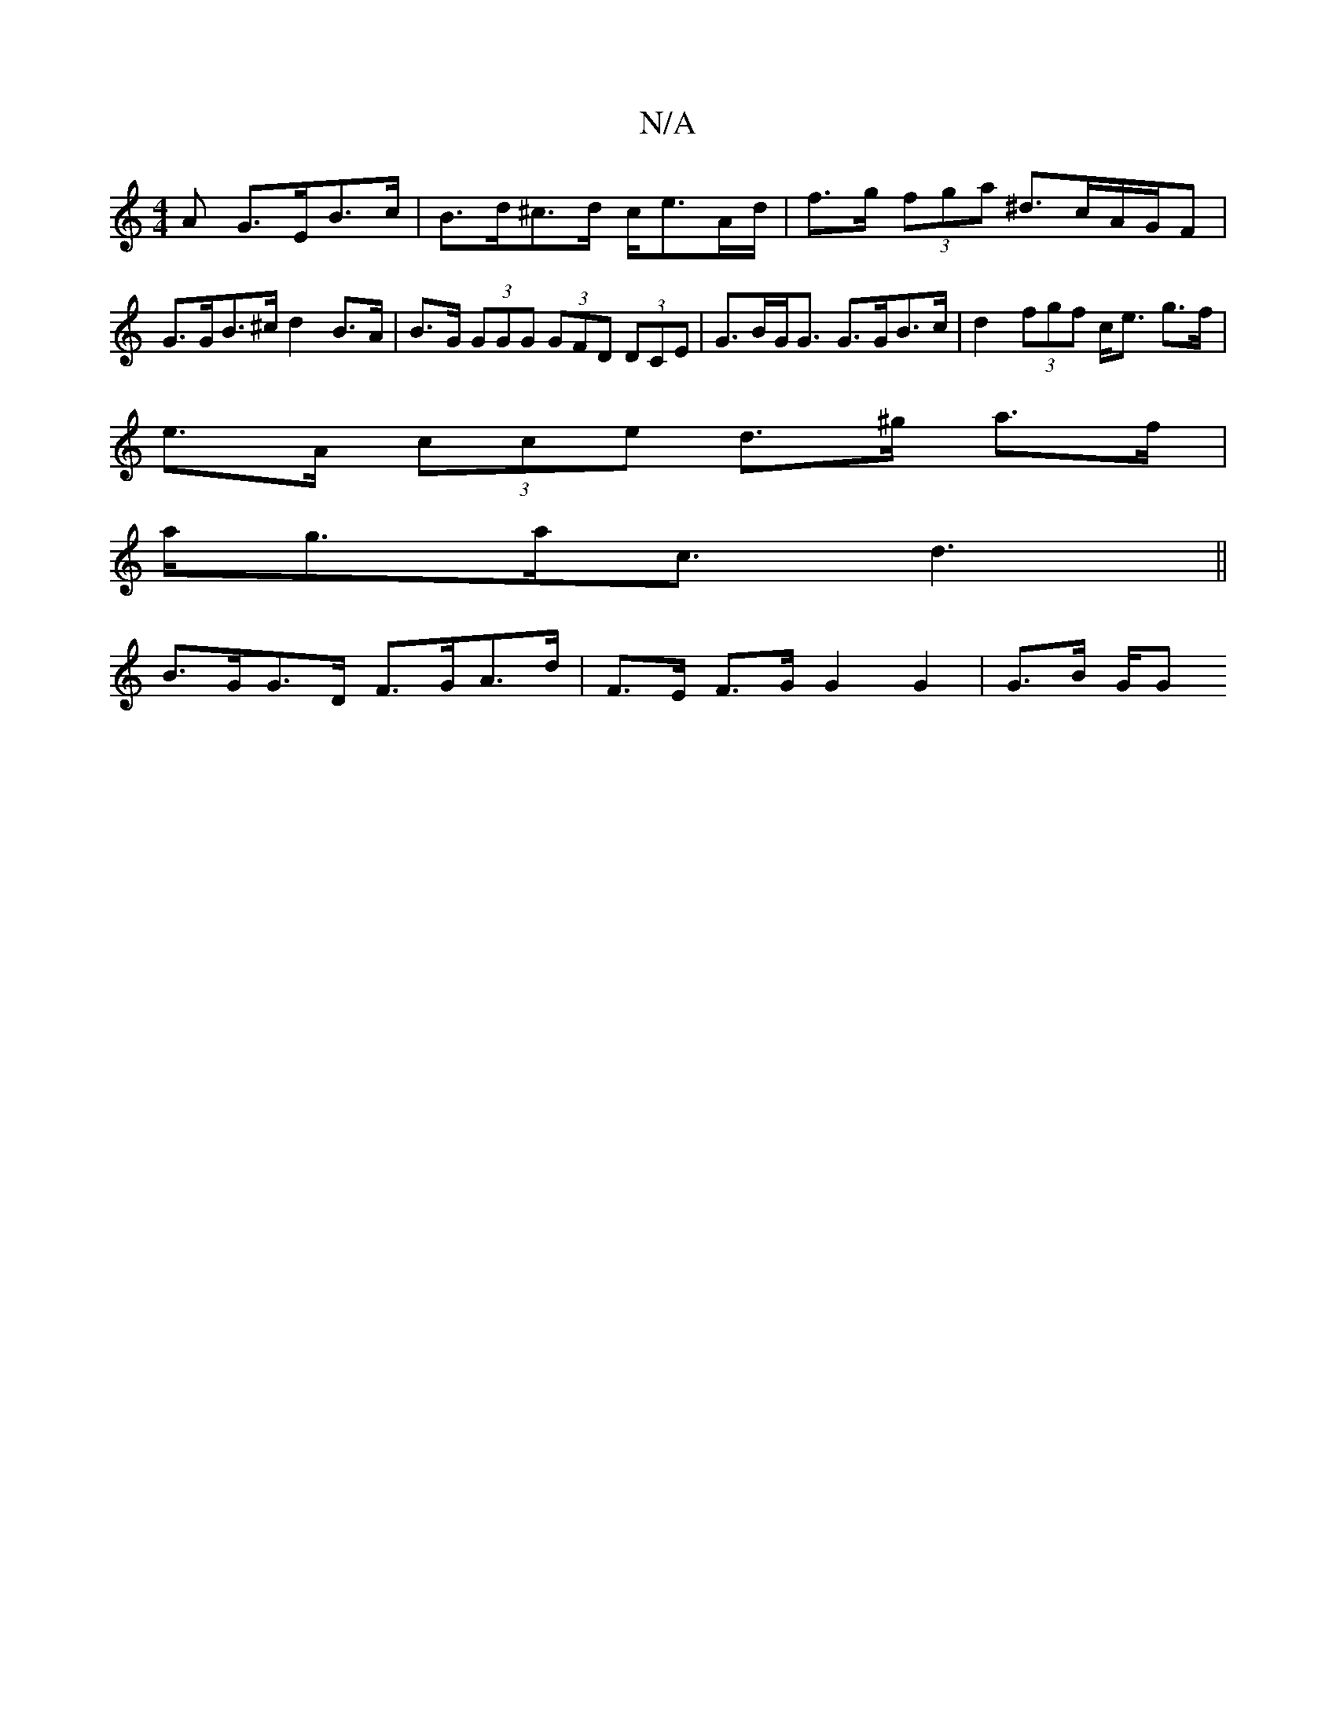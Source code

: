 X:1
T:N/A
M:4/4
R:N/A
K:Cmajor
A G>EB>c | B>d^c>d c<eA/d/ | f>g (3fga ^d>cA/G/F |
G>GB>^c d2 B>A | B>G (3GGG (3GFD (3DCE | G>BG<G G>GB>c | d2 (3fgf c<e g>f |
e>A (3cce d>^g a>f |
a<ga<c d3 ||
B>GG>D F>GA>d | F>E F>G G2 G2 | G>B G/G